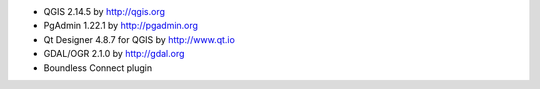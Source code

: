 * QGIS 2.14.5 by http://qgis.org
* PgAdmin 1.22.1 by http://pgadmin.org
* Qt Designer 4.8.7 for QGIS by http://www.qt.io
* GDAL/OGR 2.1.0 by http://gdal.org
* Boundless Connect plugin
